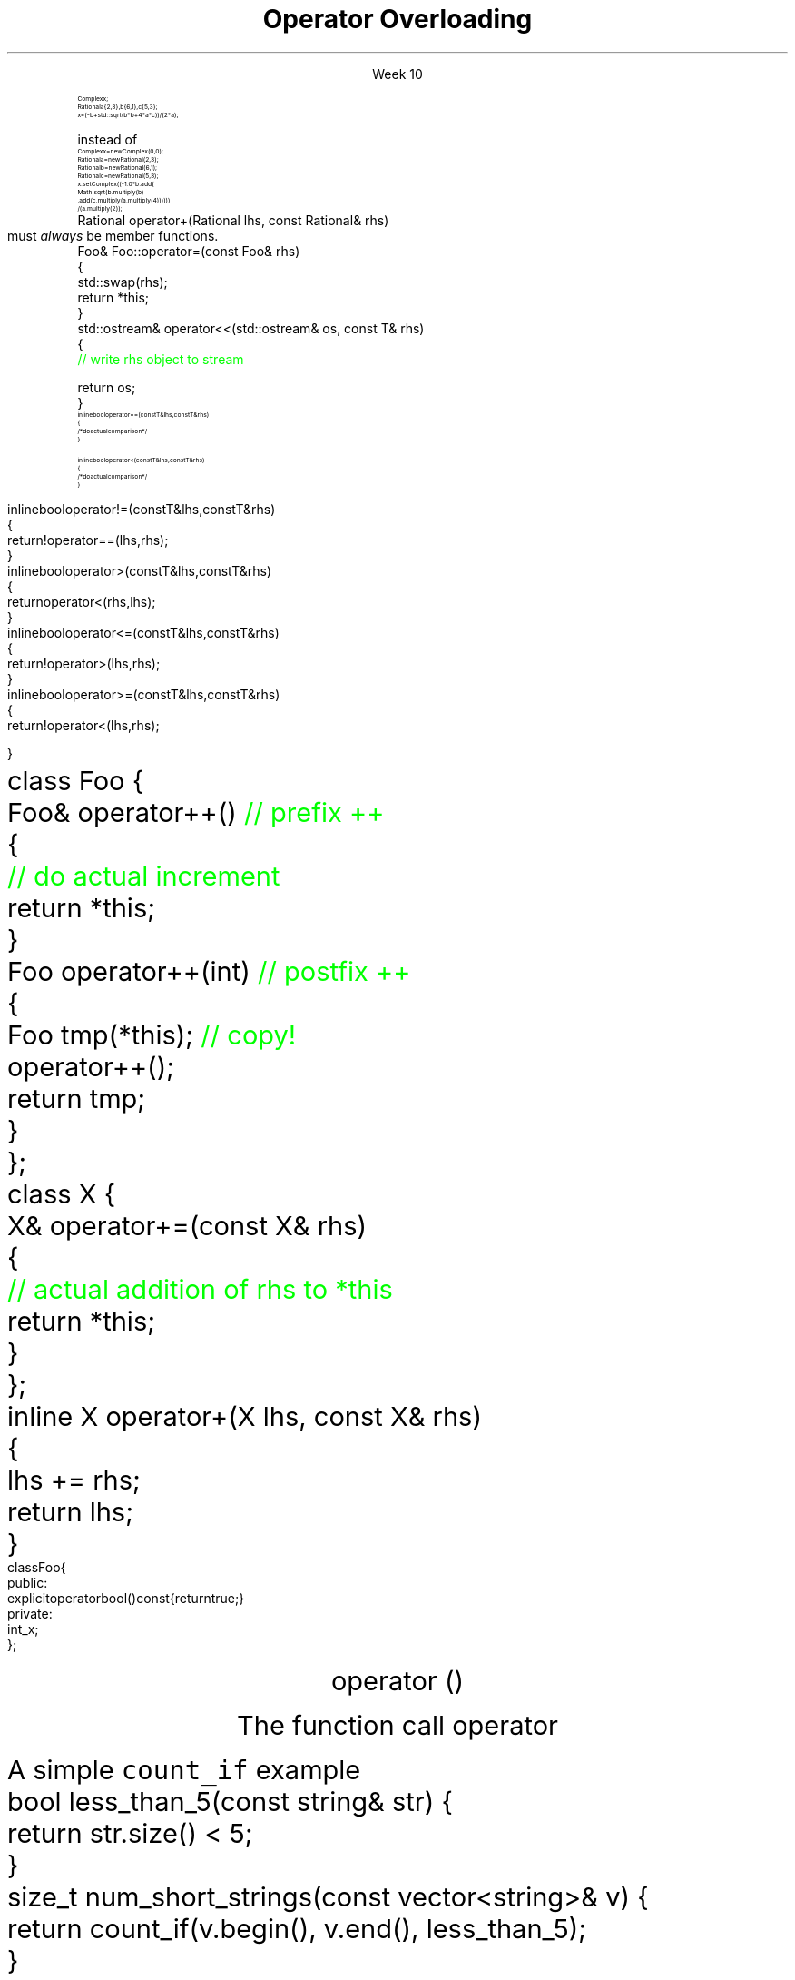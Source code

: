 
.TL
.gcolor blue
Operator Overloading
.gcolor
.LP
.ce 1
Week 10
.EQ
delim $$
.EN
.SS Overview
.IT General Syntax of operator overloading
.IT Basic Rules of operator overloading
.IT Member or Non-member?
.IT Common operators to overload
.IT Overloading operator()
.i1 Motivation
.i1 Predicates
.i1 Functions and overloads
.i1 Function objects
.SS Why bother?
.IT When we say \fIoperator overload\fR in C++
.i1 We \fIdon't\fR mean \fCMyClass.subtract()\fR
.IT We want to be able to write code like
.RS
\s-8
.CW
 Complex x;
 Rational a {2,3}, b{6,1}, c{5,3};
 x = (-b + std::sqrt(b*b + 4*a*c)) / (2*a);
.R

\s+8
instead of
\s-8
.br
.CW
 Complex  x   = new Complex(0,0);
 Rational a   = new Rational(2,3);
 Rational b   = new Rational(6,1);
 Rational c   = new Rational(5,3);
 x.setComplex((-1.0 * b.add(
      Math.sqrt(b.multiply(b)
      .add(c.multiply(a.multiply(4)))))) 
      / (a.multiply(2));
.R
.RE
.SS General syntax
.IT You cannot change the meaning of operators for built-in types 
.i1 The \fC+\fR for int, double is fixed
.IT Overloads must be user-defined types
.i1 At least one of the operands has to be of a user-defined type
.i1 Operators can be overloaded for a certain set of parameters only once
.i2 You can overload more often, but the parameter list must be different.
.IT Operator overloads are just functions with special names
.RS 
.CW
 Rational operator+(Rational lhs, const Rational& rhs)
.R
.RE
.IT Generally implemented as either
.i1 A member function of their left operand's type or 
.i1 As non-member functions 
.SS Basic concepts
.IT Don't overload everything
.i1 Whenever the meaning of an operator is not obviously clear and undisputed, it should not be overloaded 
.i2 Use a function instead and use a clear function name
.IT Don't change expected behavior
.i1 it is perfectly legal to overload \*[c]operator+\*[r] to subtract from the right operand
.i1 Just don't
.IT Overload all related operators
.i1 When overloading addition, for example
.i2 consider postfix and prefix \*[c]operator++\*[r] 
.i1 Don't overload \*[c]operator<\*[r] without also \*[c]operator>\*[r]
.IT When we get to maps at the end of the semster, we will spend a whole day on overloading \*[c]operator==\*[r]
.i1 Yes, it's that important.   
.SS Member or Non-member?
.IT In general, the choice is yours, but there are some guidelines
.IT \*[c]operator<<\*[r] and \*[c]operator>>\*[r] are almost always non-member
.i1 The LHS parameter (the left operand) cannot be modified by you
.IT \*[c]operator[]\*[r], \*[c]operator=\*[r] (assignment), and a few others
must \fIalways\fR be member functions.
.i1 This is a C++ language requirement
.IT For other operators
.i1 If the operator is \fIunary\fR
.i2 Implement the overload as a \fBmember\fR function
.i1 If the operator is \fIbinary\fB and\fR the operator does not change either operand
.i2 Implement the overload as a \fBnon-member\fR function
.i1 If the operator is \fIbinary\fB and\fR the operator does not treat the two operands the same
.i2 As in, the left operand might change
.i1 Consider implementing the overload as a \fBmember\fR function
.i2 If it needs access to private class functions
.SS Common operators to overload
.IT Most overloads are 'boiler-plate'
.i1 Good solutions already exist, no need to reinvent.
.i1 Overloads in different classes tend to look very similar
.i1 Assignment
.RS
.CW
  Foo& Foo::operator=(const Foo& rhs)
  {
    std::swap(rhs);
    return *this;
  }
.R
\s+8
.RE
.i1 Stream I/O
.RS
.CW
  std::ostream& operator<<(std::ostream& os, const T& rhs)
  {
    \m[green]// write rhs object to stream\m[]

    return os;
  }
.R
.RE
.SS Comparison operators
.IT Some algorithms, like \*[c]sort()\*[r] expect \*[c]operator<\*[r] to be overloaded
.IT However, if you overload 1 boolean operator
.i1 Users of your classes will expect them all
.IT Define \*[c]operator<\*[r] and \*[c]operator==\*[r] first
.RS
\s-8
.CW
  inline bool operator==(const T& lhs, const T& rhs)
  { 
    /* do actual comparison */ 
  }

  inline bool operator< (const T& lhs, const T& rhs)
  { 
    /* do actual comparison */ 
  }
.R
.RE
.bp
.IT Then define the others in terms of \*[c]operator<\*[r] and \*[c]operator==\*[r] 
.RS
\s-8
.CW
  inline bool operator!=(const T& lhs, const T& rhs)
  {
    return !operator==(lhs,rhs);
  }
  inline bool operator> (const T& lhs, const T& rhs)
  {
    return  operator< (rhs,lhs);
  }
  inline bool operator<=(const T& lhs, const T& rhs)
  {
    return !operator> (lhs,rhs);
  }
  inline bool operator>=(const T& lhs, const T& rhs)
  {
    return !operator< (lhs,rhs);
  }
.R
.RE
.SS Arithmetic operators
.IT Unary operators come in two flavors
.i1 \fCpostfix\fR and \fCprefix\fR
.IT The \fCpostfix\fR version takes an additional dummy \*[c]int\*[r] argument
.i1 Always implement both
.RS
.CW
  class Foo {
    Foo& operator++()         \m[green]// prefix ++\m[]
    {
      \m[green]// do actual increment\m[]
      return *this;
    }
    Foo operator++(int)       \m[green]// postfix ++\m[]
    {
      Foo tmp(*this);         \m[green]// copy!\m[]
      operator++();
      return tmp;
    }
  };
.R
.RE
.SS Binary arithmetic operators
.IT Always overload normal infix and compound assignment
.i1 For example, \fC+\fR and \fC+=\fR
.RS
.CW
  class X {
    X& operator+=(const X& rhs)
    {
      \m[green]// actual addition of rhs to *this\m[]
      return *this;
    }
  };
  inline X operator+(X lhs, const X& rhs)
  {
    lhs += rhs;
    return lhs;
  }
.R
.RE
.IT Notice the different returns (reference vs copy)
.i1 Really no way around this
.i1 When you type \fCa + b\fR, you expect the result to be a new value
.SS Conversion operators
.IT C++ allows you to create operators to convert between your type and other ADT's
.i1 Can perform \fIimplicit conversion\fR
.i1 or \fIexplicit conversion\fR
.IT Implicit conversion operators can be troublesome
.i1 They can get used by the compiler when you don't expect it
.i2 It \fBis\fR an \fIimplicit conversion\fR, after all!
.IT Explicit conversion
.i1 As the name implies, only get called when code uses an explicit conversion
.RS
\s-8
.CW
  class Foo {
    public:
      explicit operator bool() const {return true;}
    private:
      int _x;
  };
.R
.RE
.IT A complete example is at
.i1 http://en.cppreference.com/w/cpp/language/explicit
.SS One last overload...

.ce 99
.CW
operator ()

.R
The function call operator

.ce 0
.SS Motivation
.IT Many functions in the STL take a function as an argument.
.IT Suppose we want to count the number of short strings in a vector
.i1 There is a count_if function in the STL
.i2 Takes a range of iterators and a \fIpredicate\fR function
.i1s
A simple \fCcount_if\fR example
.CW
  bool less_than_5(const string& str) {
    return str.size() < 5;
  }
  size_t num_short_strings(const vector<string>& v) {
    return count_if(v.begin(), v.end(), less_than_5);
  }
.R
.i1e
.IT We can write as many functions like this as we need
.i1 \fCless_than_10\fR, etc.
.IT Gets tedious quickly
.i1 And not very flexible 
.i2 Every new comaprison is a recompile
.bp
.IT Goal
.i1 Avoid writing a new function for every value to compare
.i1s
Simple: let's add a parameter \fCsize\fR:
.CW
  bool less_than(const string& str, size_t size) {
    return str.size() < size;
  }
.R

Sadly, we can't use this function in \fCcount_if\fR
.i1e
.IT The new function is arguably more generic
.i1 But we can't use our 'improved' \fCless_than\fR in \fCcount_if\fR
.i2 Predicate must be a \fIunary\fR function
.IT The improved function is less useful than the old
.i1 Even though we made it 'generic'
.IT We need a way to pass more than one parameter
.i1 to a function that can only take 1 parameter
.i1 We need a \fIfunction object\fR
.SS Functions and overloads
.IT We have been overloading functions all semester
.IT One operator we haven't discussed yet
.i1 \*[c]operator ()\*[r]
.IT The \fIfunction call operator\fR
.IT No magic here
.i1 Any class can override this operator
.i1 Allows a class to be called like a function
.IT Also commonly referred to as a \fIfunctor\fR for short

.IT Problem
.i1s
The \fCcount_if\fR function needs a unary function 
.br
 that returns whether a string is less than an arbitrary length
.i1e
.SS Functors
.IT Solution
.i1 Create a \fIunary function object\fR
.i2 Whose constructor takes 1 parameter
.i2 And stores it as a class member
.i1 The \*[c]operator()\*[r] function takes a single string parameter 
.i1s
And determines if it is short enough
.CW
  class ShorterThan {
    public:
      \m[green]// Accept and store an int parameter\m[]
      \m[red]explicit ShorterThan(size_t max) 
         : sz(max) {}\m[]
      \m[green]// Is the string length is less than \m[]
      \m[green]// the stored size limit?\m[]
      \m[red]bool operator() (const string& str) const {
        return str.size() < sz;
      }\m[]
    private:
      \m[red]const size_t sz;\m[]
  };
.R
.i1e
.SS Using functors
.IT Use a functor like any other class
.i1s
We can use it like this
.CW
  ShorterThan st_pred (5);    \m[green]// declare object\m[]

  size_t num_short_strings(const vector<string>& v) {
                              \m[green]// pass as parameter\m[]
    return count_if(v.begin(), 
                    v.end(), st_pred);
  }
.R

or omit the temporary object

.CW
  size_t num_short_strings(const vector<string>& v) {
    return count_if(v.begin(), 
                    v.end(), ShorterThan(5));
  }
.R
.i1e
.SS Advanges of functors
.IT Function objects are "smart functions." 
.i1 Objects that behave like pointers are smart pointers
.i1 Function objects may have other member functions and attributes
.i2 Function objects have a state
.IT Each function object has its own type.
.i1 Ordinary functions have different types only when their signatures differ
.i1 Function objects can have different types when their signatures are the same
.i2 Each functional behavior defined by a function object has its own type
.i2 Implication: you can pass functional behavior as a template parameter
.bp
.IT Function objects are usually faster than ordinary functions
.i1 Templates usually allow better optimization 
.i2 More details are defined at compile time
.IT BUT
.i1 This seems like a lot of code for such a simple task
.i1 ShorterThan only uses \*[c]operator()\*[r]
.i2 But we still had to wrap it in a class
.IT Is there a way to get the compiler to generate the 'boiler plate' code around our function?
.i1 Yes!
.i1 A lambda expression compiles into a function object
.i1 Reduces 'boiler plate' code
.i2 Like the \fCShorterThan\fR class
.i1 A syntactic short-cut for a functor
.i2 Anything you could do with a functor, you can do with a lambda

.SS Summary
.IT Operator Overloads
.i1 UDT's only
.i1 Do what makes sense
.i2 Don't overload everything
.i1 Follow best-practices
.i2 Member vs non-member guidelines
.IT Function call overload
.i1 Allows creating Function objects
.i2 a.k.a \fIfunctor\fR
.i2 Write fewer repetitive functions
.i2 A class that can be called like a function
.i2 Many STL classes take an optional functor


